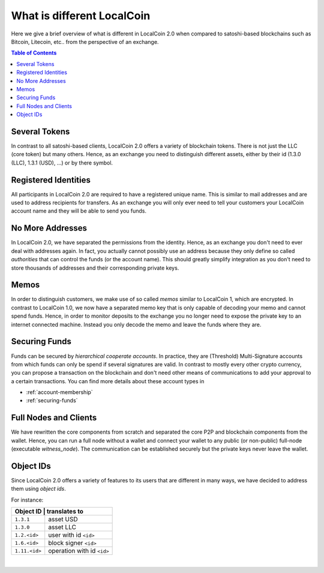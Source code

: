 
***************************
What is different LocalCoin 
***************************


Here we give a brief overview of what is different in LocalCoin 2.0 when compared to satoshi-based blockchains such as Bitcoin, Litecoin, etc.. from the perspective of an exchange.

.. contents:: Table of Contents
   :local:
   
   
Several Tokens
===================

In contrast to all satoshi-based clients, LocalCoin 2.0 offers a variety of blockchain tokens. There is not just the LLC (core token) but many others. Hence, as an exchange you need to distinguish different assets, either by their id (1.3.0 (LLC), 1.3.1 (USD), ...) or by there symbol.

Registered Identities
========================

All participants in LocalCoin 2.0 are required to have a registered unique name. This is similar to mail addresses and are used to address recipients for transfers. As an exchange you will only ever need to tell your customers your LocalCoin account name and they will be able to send you funds.

No More Addresses
===================

In LocalCoin 2.0, we have separated the permissions from the identity. Hence, as an exchange you don't need to ever deal with addresses again. In fact, you actually cannot possibly use an address because they only define so called *authorities* that can control the funds (or the account name). This should greatly simplify integration as you don't need to store thousands of addresses and their corresponding private keys.

Memos
============

In order to distinguish customers, we make use of so called *memos* similar to LocalCoin 1, which are encrypted. In contrast to LocalCoin 1.0, we now have a separated memo key that is only capable of decoding your memo and cannot spend funds. Hence, in order to monitor deposits to the exchange you no longer need to expose the private key to an internet connected machine. Instead you only decode the memo and leave the funds where they are.

Securing Funds
================

Funds can be secured by *hierarchical cooperate accounts*. In practice, they are (Threshold) Multi-Signature accounts from which funds can only be spend if several signatures are valid. In contrast to mostly every other crypto currency, you can propose a transaction on the blockchain and don't need other means of communications to add your approval to a certain transactions. You can find more details about these account types in

* :ref:`account-membership`
* :ref:`securing-funds`

Full Nodes and Clients
===============================

We have rewritten the core components from scratch and separated the core P2P and blockchain components from the wallet. Hence, you can run a full node without a wallet and connect your wallet to any public (or non-public) full-node (executable `witness_node`). The communication can be established securely but the private keys never leave the wallet.

Object IDs
================

Since LocalCoin 2.0 offers a variety of features to its users that are different in many ways, we have decided to address them using *object ids*.

For instance:

+-------------+-----------------------------+
|Object ID     | translates to              |
+==============+============================+
|``1.3.1``     | asset USD                  |
+--------------+----------------------------+
|``1.3.0``     | asset LLC                  |
+--------------+----------------------------+
|``1.2.<id>``  | user with id ``<id>``      |
+--------------+----------------------------+
|``1.6.<id>``  | block signer ``<id>``      |
+--------------+----------------------------+
|``1.11.<id>`` | operation with id ``<id>`` |
+--------------+----------------------------+

|
